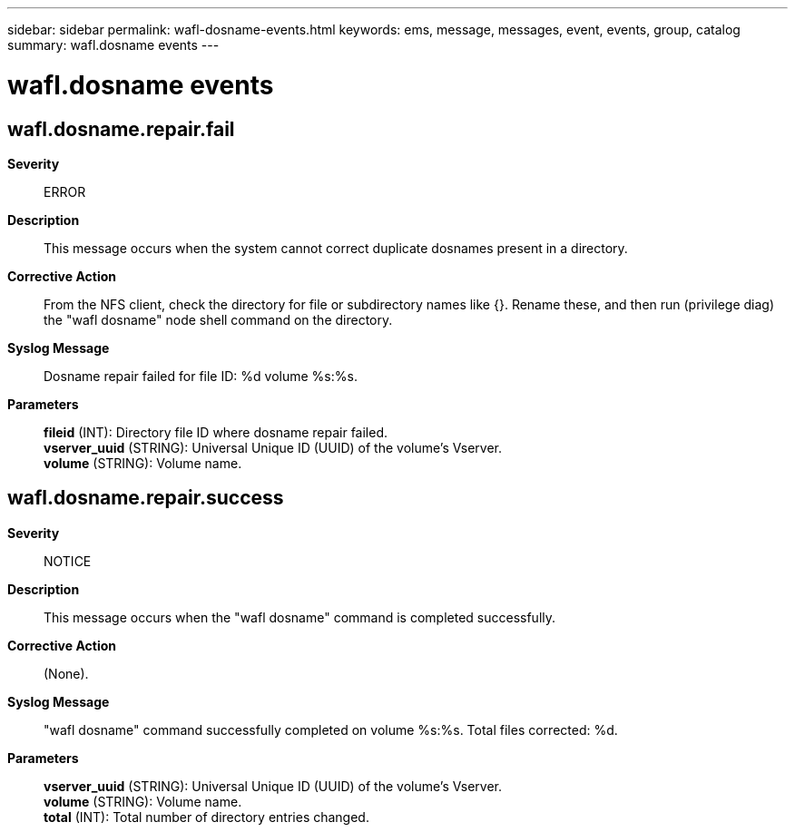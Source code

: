 ---
sidebar: sidebar
permalink: wafl-dosname-events.html
keywords: ems, message, messages, event, events, group, catalog
summary: wafl.dosname events
---

= wafl.dosname events
:toclevels: 1
:hardbreaks:
:nofooter:
:icons: font
:linkattrs:
:imagesdir: ./media/

== wafl.dosname.repair.fail
*Severity*::
ERROR
*Description*::
This message occurs when the system cannot correct duplicate dosnames present in a directory.
*Corrective Action*::
From the NFS client, check the directory for file or subdirectory names like {******}. Rename these, and then run (privilege diag) the "wafl dosname" node shell command on the directory.
*Syslog Message*::
Dosname repair failed for file ID: %d volume %s:%s.
*Parameters*::
*fileid* (INT): Directory file ID where dosname repair failed.
*vserver_uuid* (STRING): Universal Unique ID (UUID) of the volume's Vserver.
*volume* (STRING): Volume name.

== wafl.dosname.repair.success
*Severity*::
NOTICE
*Description*::
This message occurs when the "wafl dosname" command is completed successfully.
*Corrective Action*::
(None).
*Syslog Message*::
"wafl dosname" command successfully completed on volume %s:%s. Total files corrected: %d.
*Parameters*::
*vserver_uuid* (STRING): Universal Unique ID (UUID) of the volume's Vserver.
*volume* (STRING): Volume name.
*total* (INT): Total number of directory entries changed.
